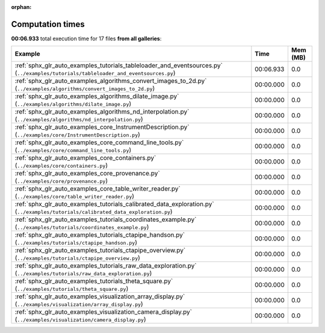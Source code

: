
:orphan:

.. _sphx_glr_sg_execution_times:


Computation times
=================
**00:06.933** total execution time for 17 files **from all galleries**:

.. container::

  .. raw:: html

    <style scoped>
    <link href="https://cdnjs.cloudflare.com/ajax/libs/twitter-bootstrap/5.3.0/css/bootstrap.min.css" rel="stylesheet" />
    <link href="https://cdn.datatables.net/1.13.6/css/dataTables.bootstrap5.min.css" rel="stylesheet" />
    </style>
    <script src="https://code.jquery.com/jquery-3.7.0.js"></script>
    <script src="https://cdn.datatables.net/1.13.6/js/jquery.dataTables.min.js"></script>
    <script src="https://cdn.datatables.net/1.13.6/js/dataTables.bootstrap5.min.js"></script>
    <script type="text/javascript" class="init">
    $(document).ready( function () {
        $('table.sg-datatable').DataTable({order: [[1, 'desc']]});
    } );
    </script>

  .. list-table::
   :header-rows: 1
   :class: table table-striped sg-datatable

   * - Example
     - Time
     - Mem (MB)
   * - :ref:`sphx_glr_auto_examples_tutorials_tableloader_and_eventsources.py` (``../examples/tutorials/tableloader_and_eventsources.py``)
     - 00:06.933
     - 0.0
   * - :ref:`sphx_glr_auto_examples_algorithms_convert_images_to_2d.py` (``../examples/algorithms/convert_images_to_2d.py``)
     - 00:00.000
     - 0.0
   * - :ref:`sphx_glr_auto_examples_algorithms_dilate_image.py` (``../examples/algorithms/dilate_image.py``)
     - 00:00.000
     - 0.0
   * - :ref:`sphx_glr_auto_examples_algorithms_nd_interpolation.py` (``../examples/algorithms/nd_interpolation.py``)
     - 00:00.000
     - 0.0
   * - :ref:`sphx_glr_auto_examples_core_InstrumentDescription.py` (``../examples/core/InstrumentDescription.py``)
     - 00:00.000
     - 0.0
   * - :ref:`sphx_glr_auto_examples_core_command_line_tools.py` (``../examples/core/command_line_tools.py``)
     - 00:00.000
     - 0.0
   * - :ref:`sphx_glr_auto_examples_core_containers.py` (``../examples/core/containers.py``)
     - 00:00.000
     - 0.0
   * - :ref:`sphx_glr_auto_examples_core_provenance.py` (``../examples/core/provenance.py``)
     - 00:00.000
     - 0.0
   * - :ref:`sphx_glr_auto_examples_core_table_writer_reader.py` (``../examples/core/table_writer_reader.py``)
     - 00:00.000
     - 0.0
   * - :ref:`sphx_glr_auto_examples_tutorials_calibrated_data_exploration.py` (``../examples/tutorials/calibrated_data_exploration.py``)
     - 00:00.000
     - 0.0
   * - :ref:`sphx_glr_auto_examples_tutorials_coordinates_example.py` (``../examples/tutorials/coordinates_example.py``)
     - 00:00.000
     - 0.0
   * - :ref:`sphx_glr_auto_examples_tutorials_ctapipe_handson.py` (``../examples/tutorials/ctapipe_handson.py``)
     - 00:00.000
     - 0.0
   * - :ref:`sphx_glr_auto_examples_tutorials_ctapipe_overview.py` (``../examples/tutorials/ctapipe_overview.py``)
     - 00:00.000
     - 0.0
   * - :ref:`sphx_glr_auto_examples_tutorials_raw_data_exploration.py` (``../examples/tutorials/raw_data_exploration.py``)
     - 00:00.000
     - 0.0
   * - :ref:`sphx_glr_auto_examples_tutorials_theta_square.py` (``../examples/tutorials/theta_square.py``)
     - 00:00.000
     - 0.0
   * - :ref:`sphx_glr_auto_examples_visualization_array_display.py` (``../examples/visualization/array_display.py``)
     - 00:00.000
     - 0.0
   * - :ref:`sphx_glr_auto_examples_visualization_camera_display.py` (``../examples/visualization/camera_display.py``)
     - 00:00.000
     - 0.0
